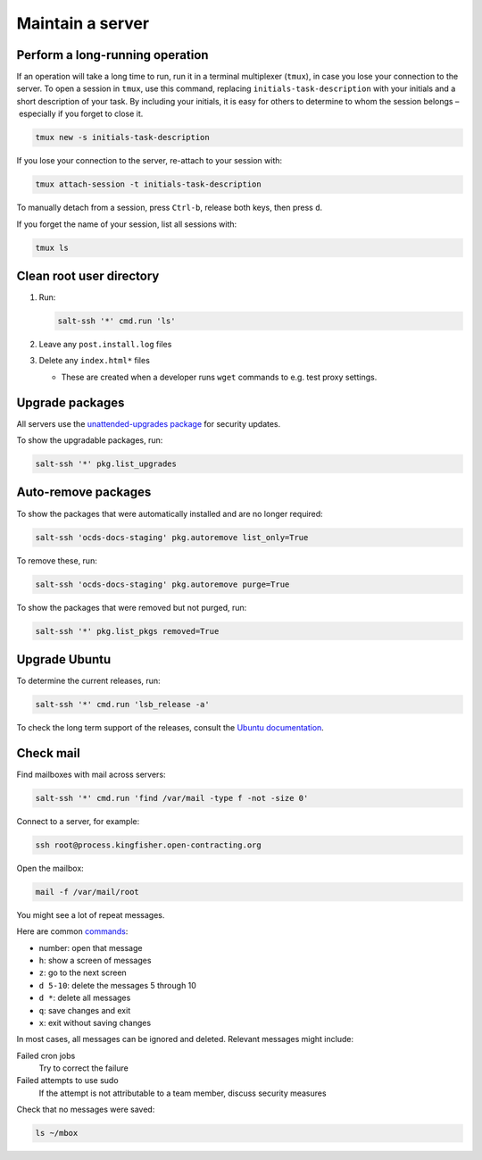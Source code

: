 Maintain a server
=================

.. _tmux:

Perform a long-running operation
--------------------------------

If an operation will take a long time to run, run it in a terminal multiplexer (``tmux``), in case you lose your connection to the server. To open a session in ``tmux``, use this command, replacing ``initials-task-description`` with your initials and a short description of your task. By including your initials, it is easy for others to determine to whom the session belongs – especially if you forget to close it.

.. code-block:: bash

   tmux new -s initials-task-description

If you lose your connection to the server, re-attach to your session with:

.. code-block:: bash

   tmux attach-session -t initials-task-description

To manually detach from a session, press ``Ctrl-b``, release both keys, then press ``d``.

If you forget the name of your session, list all sessions with:

.. code-block:: bash

   tmux ls

Clean root user directory
-------------------------

#. Run:

   .. code-block:: bash

      salt-ssh '*' cmd.run 'ls'

#. Leave any ``post.install.log`` files
#. Delete any ``index.html*`` files

   -  These are created when a developer runs ``wget`` commands to e.g. test proxy settings.

Upgrade packages
----------------

All servers use the `unattended-upgrades package <https://help.ubuntu.com/lts/serverguide/automatic-updates.html>`__ for security updates.

To show the upgradable packages, run:

.. code-block:: bash

   salt-ssh '*' pkg.list_upgrades

Auto-remove packages
--------------------

To show the packages that were automatically installed and are no longer required:

.. code-block:: bash

   salt-ssh 'ocds-docs-staging' pkg.autoremove list_only=True

To remove these, run:

.. code-block:: bash

   salt-ssh 'ocds-docs-staging' pkg.autoremove purge=True

To show the packages that were removed but not purged, run:

.. code-block:: bash

   salt-ssh '*' pkg.list_pkgs removed=True

Upgrade Ubuntu
--------------

To determine the current releases, run:

.. code-block:: bash

   salt-ssh '*' cmd.run 'lsb_release -a'

To check the long term support of the releases, consult the `Ubuntu documentation <https://ubuntu.com/about/release-cycle>`__.

Check mail
----------

Find mailboxes with mail across servers:

.. code-block:: bash

   salt-ssh '*' cmd.run 'find /var/mail -type f -not -size 0'

Connect to a server, for example:

.. code-block:: bash

   ssh root@process.kingfisher.open-contracting.org

Open the mailbox:

.. code-block:: bash

   mail -f /var/mail/root

You might see a lot of repeat messages.

Here are common `commands <http://www.johnkerl.org/doc/mail-how-to.html>`__:

-  number: open that message
-  ``h``: show a screen of messages
-  ``z``: go to the next screen
-  ``d 5-10``: delete the messages 5 through 10
-  ``d *``: delete all messages
-  ``q``: save changes and exit
-  ``x``: exit without saving changes

In most cases, all messages can be ignored and deleted. Relevant messages might include:

Failed cron jobs
   Try to correct the failure
Failed attempts to use sudo
   If the attempt is not attributable to a team member, discuss security measures

Check that no messages were saved:

.. code-block:: bash

    ls ~/mbox
